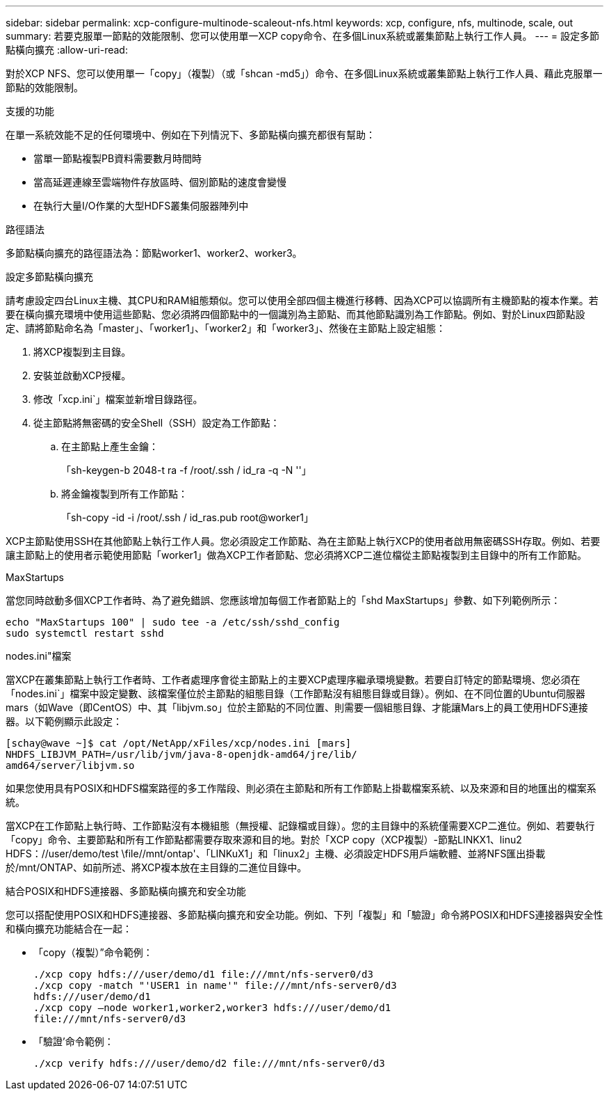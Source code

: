 ---
sidebar: sidebar 
permalink: xcp-configure-multinode-scaleout-nfs.html 
keywords: xcp, configure, nfs, multinode, scale, out 
summary: 若要克服單一節點的效能限制、您可以使用單一XCP copy命令、在多個Linux系統或叢集節點上執行工作人員。 
---
= 設定多節點橫向擴充
:allow-uri-read: 


[role="lead"]
對於XCP NFS、您可以使用單一「copy」（複製）（或「shcan -md5」）命令、在多個Linux系統或叢集節點上執行工作人員、藉此克服單一節點的效能限制。

.支援的功能
在單一系統效能不足的任何環境中、例如在下列情況下、多節點橫向擴充都很有幫助：

* 當單一節點複製PB資料需要數月時間時
* 當高延遲連線至雲端物件存放區時、個別節點的速度會變慢
* 在執行大量I/O作業的大型HDFS叢集伺服器陣列中


.路徑語法
多節點橫向擴充的路徑語法為：節點worker1、worker2、worker3。

.設定多節點橫向擴充
請考慮設定四台Linux主機、其CPU和RAM組態類似。您可以使用全部四個主機進行移轉、因為XCP可以協調所有主機節點的複本作業。若要在橫向擴充環境中使用這些節點、您必須將四個節點中的一個識別為主節點、而其他節點識別為工作節點。例如、對於Linux四節點設定、請將節點命名為「master」、「worker1」、「worker2」和「worker3」、然後在主節點上設定組態：

. 將XCP複製到主目錄。
. 安裝並啟動XCP授權。
. 修改「xcp.ini`」檔案並新增目錄路徑。
. 從主節點將無密碼的安全Shell（SSH）設定為工作節點：
+
.. 在主節點上產生金鑰：
+
「sh-keygen-b 2048-t ra -f /root/.ssh / id_ra -q -N ''」

.. 將金鑰複製到所有工作節點：
+
「sh-copy -id -i /root/.ssh / id_ras.pub root@worker1」





XCP主節點使用SSH在其他節點上執行工作人員。您必須設定工作節點、為在主節點上執行XCP的使用者啟用無密碼SSH存取。例如、若要讓主節點上的使用者示範使用節點「worker1」做為XCP工作者節點、您必須將XCP二進位檔從主節點複製到主目錄中的所有工作節點。

.MaxStartups
當您同時啟動多個XCP工作者時、為了避免錯誤、您應該增加每個工作者節點上的「shd MaxStartups」參數、如下列範例所示：

[listing]
----
echo "MaxStartups 100" | sudo tee -a /etc/ssh/sshd_config
sudo systemctl restart sshd
----
.nodes.ini"檔案
當XCP在叢集節點上執行工作者時、工作者處理序會從主節點上的主要XCP處理序繼承環境變數。若要自訂特定的節點環境、您必須在「nodes.ini`」檔案中設定變數、該檔案僅位於主節點的組態目錄（工作節點沒有組態目錄或目錄）。例如、在不同位置的Ubuntu伺服器mars（如Wave（即CentOS）中、其「libjvm.so」位於主節點的不同位置、則需要一個組態目錄、才能讓Mars上的員工使用HDFS連接器。以下範例顯示此設定：

[listing]
----
[schay@wave ~]$ cat /opt/NetApp/xFiles/xcp/nodes.ini [mars]
NHDFS_LIBJVM_PATH=/usr/lib/jvm/java-8-openjdk-amd64/jre/lib/
amd64/server/libjvm.so
----
如果您使用具有POSIX和HDFS檔案路徑的多工作階段、則必須在主節點和所有工作節點上掛載檔案系統、以及來源和目的地匯出的檔案系統。

當XCP在工作節點上執行時、工作節點沒有本機組態（無授權、記錄檔或目錄）。您的主目錄中的系統僅需要XCP二進位。例如、若要執行「copy」命令、主要節點和所有工作節點都需要存取來源和目的地。對於「XCP copy（XCP複製）-節點LINKX1、linu2 HDFS：//user/demo/test \file//mnt/ontap'、「LINKuX1」和「linux2」主機、必須設定HDFS用戶端軟體、並將NFS匯出掛載於/mnt/ONTAP、如前所述、將XCP複本放在主目錄的二進位目錄中。

.結合POSIX和HDFS連接器、多節點橫向擴充和安全功能
您可以搭配使用POSIX和HDFS連接器、多節點橫向擴充和安全功能。例如、下列「複製」和「驗證」命令將POSIX和HDFS連接器與安全性和橫向擴充功能結合在一起：

* 「copy（複製）”命令範例：
+
[listing]
----
./xcp copy hdfs:///user/demo/d1 file:///mnt/nfs-server0/d3
./xcp copy -match "'USER1 in name'" file:///mnt/nfs-server0/d3
hdfs:///user/demo/d1
./xcp copy —node worker1,worker2,worker3 hdfs:///user/demo/d1
file:///mnt/nfs-server0/d3
----
* 「驗證’命令範例：
+
[listing]
----
./xcp verify hdfs:///user/demo/d2 file:///mnt/nfs-server0/d3
----

